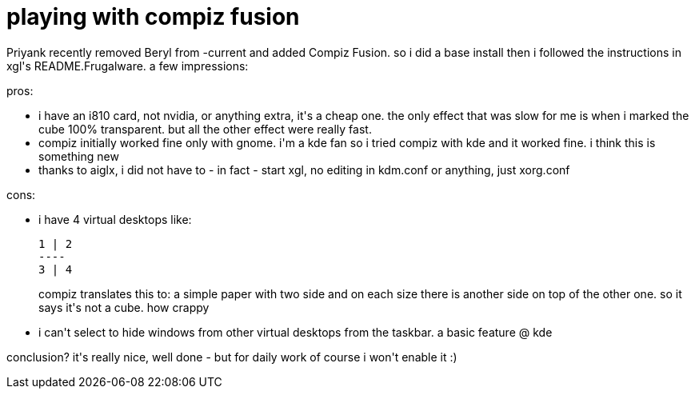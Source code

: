 = playing with compiz fusion

:slug: playing-with-compiz-fusion
:category: hacking
:tags: en
:date: 2007-10-27T22:00:12Z
++++
<p>Priyank recently removed Beryl from -current and added Compiz Fusion. so i did a base install then i followed the instructions in xgl's README.Frugalware. a few impressions:</p><p>pros:
<ul>
  <li>i have an i810 card, not nvidia, or anything extra, it's a cheap one. the only effect that was slow for me is when i marked the cube 100% transparent. but all the other effect were really fast.</li>
  <li>compiz initially worked fine only with gnome. i'm a kde fan so i tried compiz with kde and it worked fine. i think this is something new</li>
  <li>thanks to aiglx, i did not have to - in fact - start xgl, no editing in kdm.conf or anything, just xorg.conf</li>
</ul></p><p>cons:<ul>
  <li>i have 4 virtual desktops like:
<pre>1 | 2
----
3 | 4</pre></p><p>compiz translates this to: a simple paper with two side and on each size there is another side on top of the other one. so it says it's not a cube. how crappy</li>
  <li>i can't select to hide windows from other virtual desktops from the taskbar. a basic feature @ kde</li>
</ul></p><p>conclusion? it's really nice, well done - but for daily work of course i won't enable it :)</p>
++++
